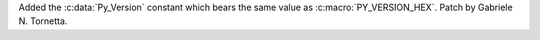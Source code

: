 Added the :c:data:`Py_Version` constant which bears the same value as
:c:macro:`PY_VERSION_HEX`. Patch by Gabriele N. Tornetta.